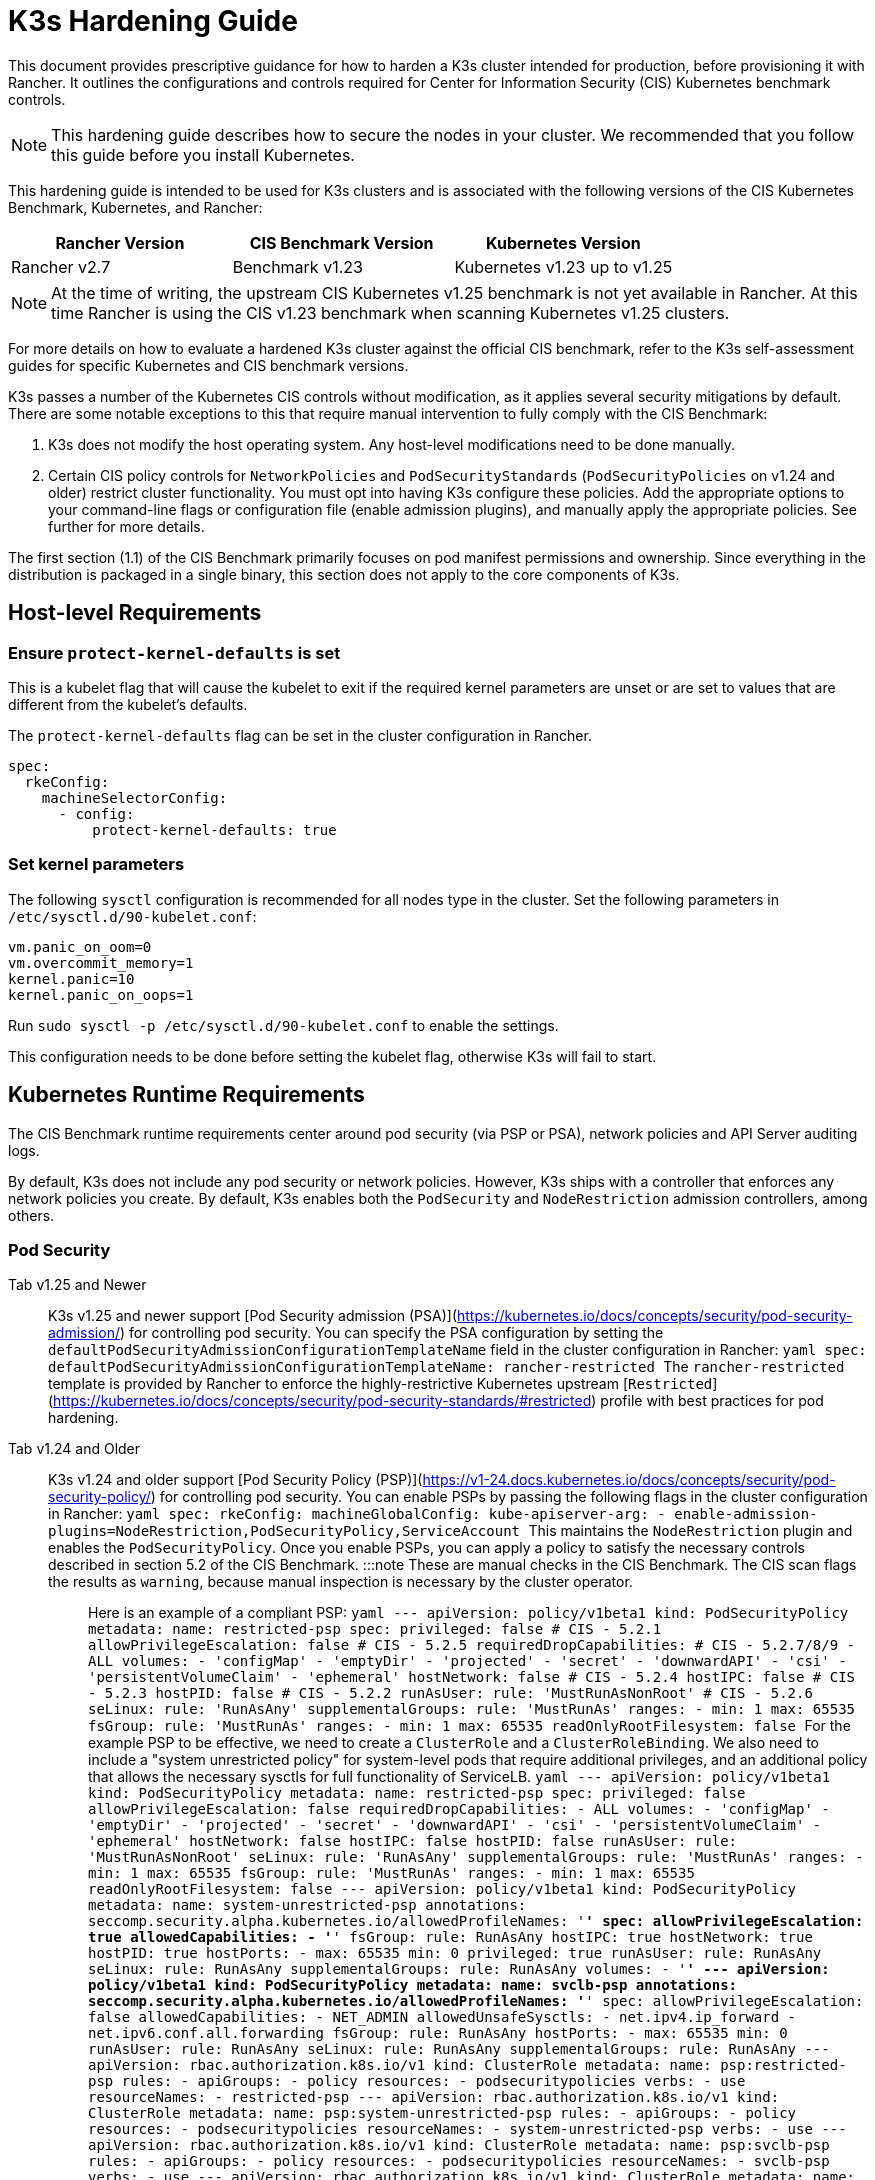 = K3s Hardening Guide

This document provides prescriptive guidance for how to harden a K3s cluster intended for production, before provisioning it with Rancher. It outlines the configurations and controls required for Center for Information Security (CIS) Kubernetes benchmark controls.

[NOTE]
====
This hardening guide describes how to secure the nodes in your cluster. We recommended that you follow this guide before you install Kubernetes.
====


This hardening guide is intended to be used for K3s clusters and is associated with the following versions of the CIS Kubernetes Benchmark, Kubernetes, and Rancher:

|===
| Rancher Version | CIS Benchmark Version | Kubernetes Version

| Rancher v2.7
| Benchmark v1.23
| Kubernetes v1.23 up to v1.25
|===

[NOTE]
====
At the time of writing, the upstream CIS Kubernetes v1.25 benchmark is not yet available in Rancher. At this time Rancher is using the CIS v1.23 benchmark when scanning Kubernetes v1.25 clusters.
====


For more details on how to evaluate a hardened K3s cluster against the official CIS benchmark, refer to the K3s self-assessment guides for specific Kubernetes and CIS benchmark versions.

K3s passes a number of the Kubernetes CIS controls without modification, as it applies several security mitigations by default. There are some notable exceptions to this that require manual intervention to fully comply with the CIS Benchmark:

. K3s does not modify the host operating system. Any host-level modifications need to be done manually.
. Certain CIS policy controls for `NetworkPolicies` and `PodSecurityStandards` (`PodSecurityPolicies` on v1.24 and older) restrict cluster functionality.
You must opt into having K3s configure these policies. Add the appropriate options to your command-line flags or configuration file (enable admission plugins), and manually apply the appropriate policies.
See further for more details.

The first section (1.1) of the CIS Benchmark primarily focuses on  pod manifest permissions and ownership. Since everything in the distribution is packaged in a single binary, this section does not apply to the core components of K3s.

== Host-level Requirements

=== Ensure `protect-kernel-defaults` is set

This is a kubelet flag that will cause the kubelet to exit if the required kernel parameters are unset or are set to values that are different from the kubelet's defaults.

The `protect-kernel-defaults` flag can be set in the cluster configuration in Rancher.

[,yaml]
----
spec:
  rkeConfig:
    machineSelectorConfig:
      - config:
          protect-kernel-defaults: true
----

=== Set kernel parameters

The following `sysctl` configuration is recommended for all nodes type in the cluster. Set the following parameters in `/etc/sysctl.d/90-kubelet.conf`:

[,ini]
----
vm.panic_on_oom=0
vm.overcommit_memory=1
kernel.panic=10
kernel.panic_on_oops=1
----

Run `sudo sysctl -p /etc/sysctl.d/90-kubelet.conf` to enable the settings.

This configuration needs to be done before setting the kubelet flag, otherwise K3s will fail to start.

== Kubernetes Runtime Requirements

The CIS Benchmark runtime requirements center around pod security (via PSP or PSA), network policies and API Server auditing logs.

By default, K3s does not include any pod security or network policies. However, K3s ships with a controller that enforces any network policies you create. By default, K3s enables both the `PodSecurity` and `NodeRestriction` admission controllers, among others.

=== Pod Security

[tabs,sync-group-id=k3s-version]
======
Tab v1.25 and Newer::
+
K3s v1.25 and newer support [Pod Security admission (PSA)](https://kubernetes.io/docs/concepts/security/pod-security-admission/) for controlling pod security. You can specify the PSA configuration by setting the `defaultPodSecurityAdmissionConfigurationTemplateName` field in the cluster configuration in Rancher: ```yaml spec: defaultPodSecurityAdmissionConfigurationTemplateName: rancher-restricted ``` The `rancher-restricted` template is provided by Rancher to enforce the highly-restrictive Kubernetes upstream [`Restricted`](https://kubernetes.io/docs/concepts/security/pod-security-standards/#restricted) profile with best practices for pod hardening. 

Tab v1.24 and Older::
+
K3s v1.24 and older support [Pod Security Policy (PSP)](https://v1-24.docs.kubernetes.io/docs/concepts/security/pod-security-policy/) for controlling pod security. You can enable PSPs by passing the following flags in the cluster configuration in Rancher: ```yaml spec: rkeConfig: machineGlobalConfig: kube-apiserver-arg: - enable-admission-plugins=NodeRestriction,PodSecurityPolicy,ServiceAccount ``` This maintains the `NodeRestriction` plugin and enables the `PodSecurityPolicy`. Once you enable PSPs, you can apply a policy to satisfy the necessary controls described in section 5.2 of the CIS Benchmark. :::note These are manual checks in the CIS Benchmark. The CIS scan flags the results as `warning`, because manual inspection is necessary by the cluster operator. ::: Here is an example of a compliant PSP: ```yaml --- apiVersion: policy/v1beta1 kind: PodSecurityPolicy metadata: name: restricted-psp spec: privileged: false # CIS - 5.2.1 allowPrivilegeEscalation: false # CIS - 5.2.5 requiredDropCapabilities: # CIS - 5.2.7/8/9 - ALL volumes: - 'configMap' - 'emptyDir' - 'projected' - 'secret' - 'downwardAPI' - 'csi' - 'persistentVolumeClaim' - 'ephemeral' hostNetwork: false # CIS - 5.2.4 hostIPC: false # CIS - 5.2.3 hostPID: false # CIS - 5.2.2 runAsUser: rule: 'MustRunAsNonRoot' # CIS - 5.2.6 seLinux: rule: 'RunAsAny' supplementalGroups: rule: 'MustRunAs' ranges: - min: 1 max: 65535 fsGroup: rule: 'MustRunAs' ranges: - min: 1 max: 65535 readOnlyRootFilesystem: false ``` For the example PSP to be effective, we need to create a `ClusterRole` and a `ClusterRoleBinding`. We also need to include a "system unrestricted policy" for system-level pods that require additional privileges, and an additional policy that allows the necessary sysctls for full functionality of ServiceLB. ```yaml --- apiVersion: policy/v1beta1 kind: PodSecurityPolicy metadata: name: restricted-psp spec: privileged: false allowPrivilegeEscalation: false requiredDropCapabilities: - ALL volumes: - 'configMap' - 'emptyDir' - 'projected' - 'secret' - 'downwardAPI' - 'csi' - 'persistentVolumeClaim' - 'ephemeral' hostNetwork: false hostIPC: false hostPID: false runAsUser: rule: 'MustRunAsNonRoot' seLinux: rule: 'RunAsAny' supplementalGroups: rule: 'MustRunAs' ranges: - min: 1 max: 65535 fsGroup: rule: 'MustRunAs' ranges: - min: 1 max: 65535 readOnlyRootFilesystem: false --- apiVersion: policy/v1beta1 kind: PodSecurityPolicy metadata: name: system-unrestricted-psp annotations: seccomp.security.alpha.kubernetes.io/allowedProfileNames: '*' spec: allowPrivilegeEscalation: true allowedCapabilities: - '*' fsGroup: rule: RunAsAny hostIPC: true hostNetwork: true hostPID: true hostPorts: - max: 65535 min: 0 privileged: true runAsUser: rule: RunAsAny seLinux: rule: RunAsAny supplementalGroups: rule: RunAsAny volumes: - '*' --- apiVersion: policy/v1beta1 kind: PodSecurityPolicy metadata: name: svclb-psp annotations: seccomp.security.alpha.kubernetes.io/allowedProfileNames: '*' spec: allowPrivilegeEscalation: false allowedCapabilities: - NET_ADMIN allowedUnsafeSysctls: - net.ipv4.ip_forward - net.ipv6.conf.all.forwarding fsGroup: rule: RunAsAny hostPorts: - max: 65535 min: 0 runAsUser: rule: RunAsAny seLinux: rule: RunAsAny supplementalGroups: rule: RunAsAny --- apiVersion: rbac.authorization.k8s.io/v1 kind: ClusterRole metadata: name: psp:restricted-psp rules: - apiGroups: - policy resources: - podsecuritypolicies verbs: - use resourceNames: - restricted-psp --- apiVersion: rbac.authorization.k8s.io/v1 kind: ClusterRole metadata: name: psp:system-unrestricted-psp rules: - apiGroups: - policy resources: - podsecuritypolicies resourceNames: - system-unrestricted-psp verbs: - use --- apiVersion: rbac.authorization.k8s.io/v1 kind: ClusterRole metadata: name: psp:svclb-psp rules: - apiGroups: - policy resources: - podsecuritypolicies resourceNames: - svclb-psp verbs: - use --- apiVersion: rbac.authorization.k8s.io/v1 kind: ClusterRole metadata: name: psp:svc-local-path-provisioner-psp rules: - apiGroups: - policy resources: - podsecuritypolicies resourceNames: - system-unrestricted-psp verbs: - use --- apiVersion: rbac.authorization.k8s.io/v1 kind: ClusterRole metadata: name: psp:svc-coredns-psp rules: - apiGroups: - policy resources: - podsecuritypolicies resourceNames: - system-unrestricted-psp verbs: - use --- apiVersion: rbac.authorization.k8s.io/v1 kind: ClusterRole metadata: name: psp:svc-cis-operator-psp rules: - apiGroups: - policy resources: - podsecuritypolicies resourceNames: - system-unrestricted-psp verbs: - use --- apiVersion: rbac.authorization.k8s.io/v1 kind: ClusterRoleBinding metadata: name: default:restricted-psp roleRef: apiGroup: rbac.authorization.k8s.io kind: ClusterRole name: psp:restricted-psp subjects: - kind: Group name: system:authenticated apiGroup: rbac.authorization.k8s.io --- apiVersion: rbac.authorization.k8s.io/v1 kind: ClusterRoleBinding metadata: name: system-unrestricted-node-psp-rolebinding roleRef: apiGroup: rbac.authorization.k8s.io kind: ClusterRole name: psp:system-unrestricted-psp subjects: - apiGroup: rbac.authorization.k8s.io kind: Group name: system:nodes --- apiVersion: rbac.authorization.k8s.io/v1 kind: RoleBinding metadata: name: system-unrestricted-svc-acct-psp-rolebinding namespace: kube-system roleRef: apiGroup: rbac.authorization.k8s.io kind: ClusterRole name: psp:system-unrestricted-psp subjects: - apiGroup: rbac.authorization.k8s.io kind: Group name: system:serviceaccounts --- apiVersion: rbac.authorization.k8s.io/v1 kind: RoleBinding metadata: name: svclb-psp-rolebinding namespace: kube-system roleRef: apiGroup: rbac.authorization.k8s.io kind: ClusterRole name: psp:svclb-psp subjects: - kind: ServiceAccount name: svclb --- apiVersion: rbac.authorization.k8s.io/v1 kind: RoleBinding metadata: name: svc-local-path-provisioner-psp-rolebinding namespace: kube-system roleRef: apiGroup: rbac.authorization.k8s.io kind: ClusterRole name: psp:svc-local-path-provisioner-psp subjects: - kind: ServiceAccount name: local-path-provisioner-service-account --- apiVersion: rbac.authorization.k8s.io/v1 kind: RoleBinding metadata: name: svc-coredns-psp-rolebinding namespace: kube-system roleRef: apiGroup: rbac.authorization.k8s.io kind: ClusterRole name: psp:svc-coredns-psp subjects: - kind: ServiceAccount name: coredns --- apiVersion: rbac.authorization.k8s.io/v1 kind: RoleBinding metadata: name: svc-cis-operator-psp-rolebinding namespace: cis-operator-system roleRef: apiGroup: rbac.authorization.k8s.io kind: ClusterRole name: psp:svc-cis-operator-psp subjects: - kind: ServiceAccount name: cis-operator-serviceaccount ``` The policies presented above can be placed in a file named `policy.yaml` in the `/var/lib/rancher/k3s/server/manifests` directory. Both the policy file and the its directory hierarchy must be created before starting K3s. A restrictive access permission is recommended to avoid leaking potential sensitive information. ```shell sudo mkdir -p -m 700 /var/lib/rancher/k3s/server/manifests ``` :::note The critical Kubernetes additions such as CNI, DNS, and Ingress are run as pods in the `kube-system` namespace. Therefore, this namespace has a less restrictive policy, so that these components can run properly. :::
======

=== Network Policies

CIS requires that all namespaces apply a network policy that reasonably limits traffic into namespaces and pods.

[NOTE]
====
This is a manual check in the CIS Benchmark. The CIS scan flags the result as a `warning`, because manual inspection is necessary by the cluster operator.
====


The network policies can be placed in the `policy.yaml` file in `/var/lib/rancher/k3s/server/manifests` directory. If the directory was not created as part of the PSP (as described above), it must be created first.

[,shell]
----
sudo mkdir -p -m 700 /var/lib/rancher/k3s/server/manifests
----

Here is an example of a compliant network policy:

[,yaml]
----
---
kind: NetworkPolicy
apiVersion: networking.k8s.io/v1
metadata:
  name: intra-namespace
  namespace: kube-system
spec:
  podSelector: {}
  ingress:
    - from:
      - namespaceSelector:
          matchLabels:
            name: kube-system
---
kind: NetworkPolicy
apiVersion: networking.k8s.io/v1
metadata:
  name: intra-namespace
  namespace: default
spec:
  podSelector: {}
  ingress:
    - from:
      - namespaceSelector:
          matchLabels:
            name: default
---
kind: NetworkPolicy
apiVersion: networking.k8s.io/v1
metadata:
  name: intra-namespace
  namespace: kube-public
spec:
  podSelector: {}
  ingress:
    - from:
      - namespaceSelector:
          matchLabels:
            name: kube-public
----

The active restrictions block DNS unless purposely allowed. Below is a network policy that allows DNS-related traffic:

[,yaml]
----
---
apiVersion: networking.k8s.io/v1
kind: NetworkPolicy
metadata:
  name: default-network-dns-policy
  namespace: <NAMESPACE>
spec:
  ingress:
  - ports:
    - port: 53
      protocol: TCP
    - port: 53
      protocol: UDP
  podSelector:
    matchLabels:
      k8s-app: kube-dns
  policyTypes:
  - Ingress
----

The metrics-server and Traefik ingress controller are blocked by default if network policies are not created to allow access.

[,yaml]
----
---
apiVersion: networking.k8s.io/v1
kind: NetworkPolicy
metadata:
  name: allow-all-metrics-server
  namespace: kube-system
spec:
  podSelector:
    matchLabels:
      k8s-app: metrics-server
  ingress:
  - {}
  policyTypes:
  - Ingress
---
apiVersion: networking.k8s.io/v1
kind: NetworkPolicy
metadata:
  name: allow-all-svclbtraefik-ingress
  namespace: kube-system
spec:
  podSelector:
    matchLabels:
      svccontroller.k3s.cattle.io/svcname: traefik
  ingress:
  - {}
  policyTypes:
  - Ingress
---
apiVersion: networking.k8s.io/v1
kind: NetworkPolicy
metadata:
  name: allow-all-traefik-v121-ingress
  namespace: kube-system
spec:
  podSelector:
    matchLabels:
      app.kubernetes.io/name: traefik
  ingress:
  - {}
  policyTypes:
  - Ingress
----

[NOTE]
====
You must manage network policies as normal for any additional namespaces you create.
====


=== API Server audit configuration

CIS requirements 1.2.22 to 1.2.25 are related to configuring audit logs for the API Server. K3s does not create by default the log directory and audit policy, as auditing requirements are specific to each user's policies and environment.

If you need a log directory, it must be created before you start K3s. We recommend a restrictive access permission to avoid leaking sensitive information.

[,bash]
----
sudo mkdir -p -m 700 /var/lib/rancher/k3s/server/logs
----

The following is a starter audit policy to log request metadata. This policy should be written to a file named `audit.yaml` in the `/var/lib/rancher/k3s/server` directory. Detailed information about policy configuration for the API server can be found in the https://kubernetes.io/docs/tasks/debug/debug-cluster/audit/[official Kubernetes documentation].

[,yaml]
----
---
apiVersion: audit.k8s.io/v1
kind: Policy
rules:
- level: Metadata
----

Further configurations are also needed to pass CIS checks. These are not configured by default in K3s, because they vary based on your environment and needs:

* Ensure that the `--audit-log-path` argument is set.
* Ensure that the `--audit-log-maxage` argument is set to 30 or as appropriate.
* Ensure that the `--audit-log-maxbackup` argument is set to 10 or as appropriate.
* Ensure that the `--audit-log-maxsize` argument is set to 100 or as appropriate.

Combined, to enable and configure audit logs, add the following lines to the K3s cluster configuration file in Rancher:

[,yaml]
----
spec:
  rkeConfig:
    machineGlobalConfig:
      kube-apiserver-arg:
        - audit-policy-file=/var/lib/rancher/k3s/server/audit.yaml    # CIS 3.2.1
        - audit-log-path=/var/lib/rancher/k3s/server/logs/audit.log   # CIS 1.2.18
        - audit-log-maxage=30                                         # CIS 1.2.19
        - audit-log-maxbackup=10                                      # CIS 1.2.20
        - audit-log-maxsize=100                                       # CIS 1.2.21
----

=== Controller Manager Requirements

CIS requirement 1.3.1 checks for garbage collection settings in the Controller Manager. Garbage collection is important to ensure sufficient resource availability and avoid degraded performance and availability. Based on your system resources and tests, choose an appropriate threshold value to activate garbage collection.

This can be remediated by setting the following configuration in the K3s cluster file in Rancher. The value below is only an example. The appropriate threshold value is specific to each user's environment.

[,yaml]
----
spec:
  rkeConfig:
    machineGlobalConfig:
      kube-controller-manager-arg:
        - terminated-pod-gc-threshold=10                              # CIS 1.3.1
----

=== Configure `default` Service Account

Kubernetes provides a `default` service account which is used by cluster workloads where no specific service account is assigned to the pod. Where access to the Kubernetes API from a pod is required, a specific service account should be created for that pod, and rights granted to that service account.

For CIS requirement 5.1.5 the `default` service account should be configured such that it does not provide a service account token and does not have any explicit rights assignments.

This can be remediated by updating the `automountServiceAccountToken` field to `false` for the `default` service account in each namespace.

For `default` service accounts in the built-in namespaces (`kube-system`, `kube-public`, `kube-node-lease`, and `default)`, K3s does not automatically do this.

Save the following configuration to a file called `account_update.yaml`.

[,yaml]
----
---
apiVersion: v1
kind: ServiceAccount
metadata:
  name: default
automountServiceAccountToken: false
----

Create a bash script file called `account_update.sh`. Be sure to `chmod +x account_update.sh` so the script has execute permissions.

[,shell]
----
#!/bin/bash -e

for namespace in $(kubectl get namespaces -A -o=jsonpath="{.items[*]['metadata.name']}"); do
  kubectl patch serviceaccount default -n ${namespace} -p "$(cat account_update.yaml)"
done
----

Run the script every time a new service account is added to your cluster.

== Reference Hardened K3s Template Configuration

The following reference template configuration is used in Rancher to create a hardened K3s custom cluster based on each CIS control in this guide. This reference does not include other required *cluster configuration* directives, which vary based on your environment.

[tabs,sync-group-id=k3s-version]
======
Tab v1.25 and Newer::
+
```yaml apiVersion: provisioning.cattle.io/v1 kind: Cluster metadata: name: # Define cluster name spec: defaultPodSecurityAdmissionConfigurationTemplateName: rancher-restricted enableNetworkPolicy: true kubernetesVersion: # Define K3s version rkeConfig: machineGlobalConfig: kube-apiserver-arg: - enable-admission-plugins=NodeRestriction,ServiceAccount # CIS 1.2.15, 1.2.13 - audit-policy-file=/var/lib/rancher/k3s/server/audit.yaml # CIS 3.2.1 - audit-log-path=/var/lib/rancher/k3s/server/logs/audit.log # CIS 1.2.18 - audit-log-maxage=30 # CIS 1.2.19 - audit-log-maxbackup=10 # CIS 1.2.20 - audit-log-maxsize=100 # CIS 1.2.21 - request-timeout=300s # CIS 1.2.22 - service-account-lookup=true # CIS 1.2.24 kube-controller-manager-arg: - terminated-pod-gc-threshold=10 # CIS 1.3.1 secrets-encryption: true machineSelectorConfig: - config: kubelet-arg: - make-iptables-util-chains=true # CIS 4.2.7 protect-kernel-defaults: true # CIS 4.2.6 ``` 

Tab v1.24 and Older::
+
```yaml apiVersion: provisioning.cattle.io/v1 kind: Cluster metadata: name: # Define cluster name spec: enableNetworkPolicy: true kubernetesVersion: # Define K3s version rkeConfig: machineGlobalConfig: kube-apiserver-arg: - enable-admission-plugins=NodeRestriction,PodSecurityPolicy,ServiceAccount # CIS 1.2.15, 5.2, 1.2.13 - audit-policy-file=/var/lib/rancher/k3s/server/audit.yaml # CIS 3.2.1 - audit-log-path=/var/lib/rancher/k3s/server/logs/audit.log # CIS 1.2.18 - audit-log-maxage=30 # CIS 1.2.19 - audit-log-maxbackup=10 # CIS 1.2.20 - audit-log-maxsize=100 # CIS 1.2.21 - request-timeout=300s # CIS 1.2.22 - service-account-lookup=true # CIS 1.2.24 kube-controller-manager-arg: - terminated-pod-gc-threshold=10 # CIS 1.3.1 secrets-encryption: true machineSelectorConfig: - config: kubelet-arg: - make-iptables-util-chains=true # CIS 4.2.7 protect-kernel-defaults: true # CIS 4.2.6 ```
======

== Conclusion

If you have followed this guide, your K3s custom cluster provisioned by Rancher will be configured to pass the CIS Kubernetes Benchmark. You can review our K3s self-assessment guides to understand how we verified each of the benchmarks and how you can do the same on your cluster.
